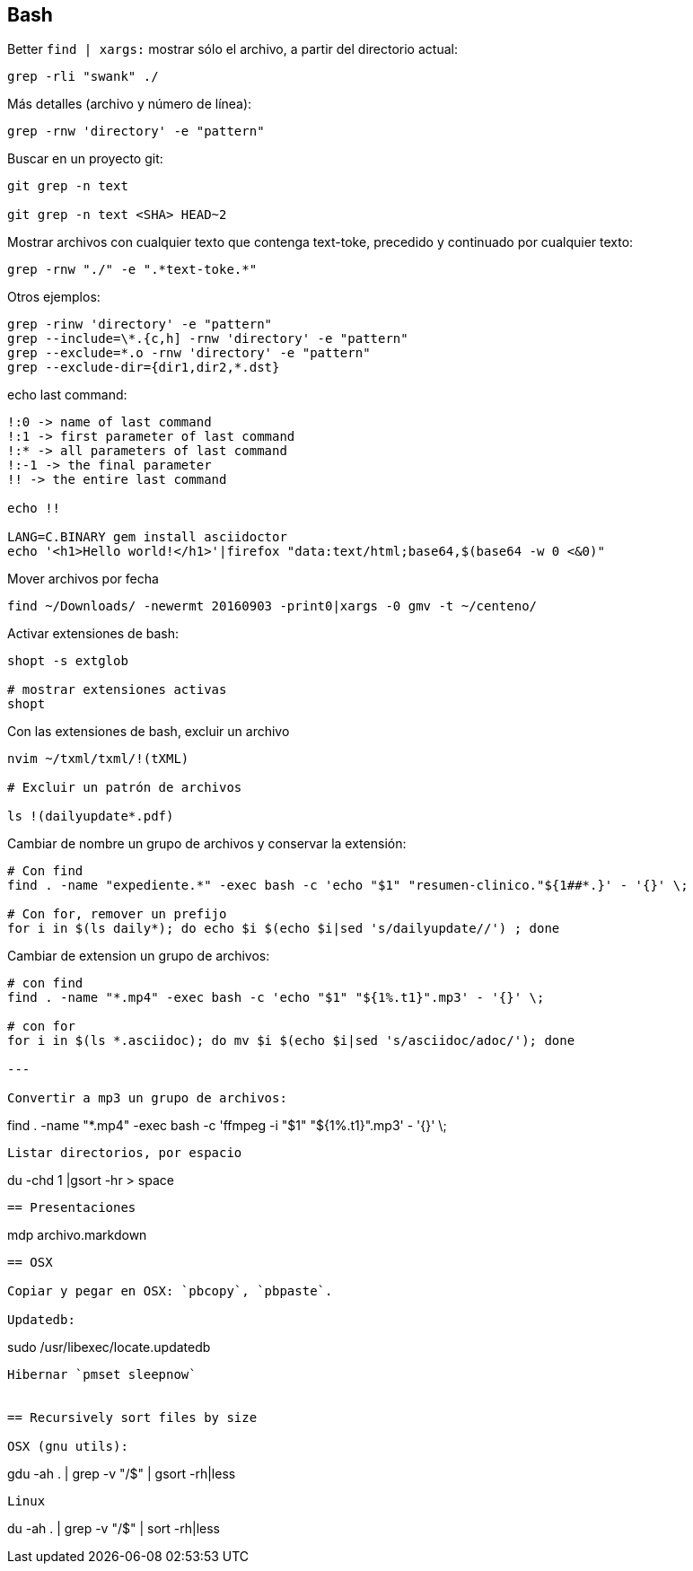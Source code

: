 == Bash

Better `find | xargs:` mostrar sólo el archivo, a partir del directorio actual: 

----
grep -rli "swank" ./
----

Más detalles (archivo y número de línea): 

----
grep -rnw 'directory' -e "pattern"
----

Buscar en un proyecto git:

----
git grep -n text

git grep -n text <SHA> HEAD~2
----


Mostrar archivos con cualquier texto que contenga text-toke,
precedido y continuado por cualquier texto:

----
grep -rnw "./" -e ".*text-toke.*"
----
 
Otros ejemplos:

----
grep -rinw 'directory' -e "pattern"
grep --include=\*.{c,h] -rnw 'directory' -e "pattern"
grep --exclude=*.o -rnw 'directory' -e "pattern"
grep --exclude-dir={dir1,dir2,*.dst}
----

echo last command:

----
!:0 -> name of last command
!:1 -> first parameter of last command
!:* -> all parameters of last command
!:-1 -> the final parameter
!! -> the entire last command

echo !!

LANG=C.BINARY gem install asciidoctor
echo '<h1>Hello world!</h1>'|firefox "data:text/html;base64,$(base64 -w 0 <&0)"
----

Mover archivos por fecha

----
find ~/Downloads/ -newermt 20160903 -print0|xargs -0 gmv -t ~/centeno/
----

Activar extensiones de bash:
    
----
shopt -s extglob

# mostrar extensiones activas
shopt

----

Con las extensiones de bash, excluir un archivo
  
----
nvim ~/txml/txml/!(tXML)

# Excluir un patrón de archivos

ls !(dailyupdate*.pdf)

----

Cambiar de nombre un grupo de archivos y conservar la extensión:

----

# Con find
find . -name "expediente.*" -exec bash -c 'echo "$1" "resumen-clinico."${1##*.}' - '{}' \;

# Con for, remover un prefijo 
for i in $(ls daily*); do echo $i $(echo $i|sed 's/dailyupdate//') ; done

----


Cambiar de extension un grupo de archivos:

----

# con find
find . -name "*.mp4" -exec bash -c 'echo "$1" "${1%.t1}".mp3' - '{}' \;

# con for
for i in $(ls *.asciidoc); do mv $i $(echo $i|sed 's/asciidoc/adoc/'); done

---

Convertir a mp3 un grupo de archivos:

----

find . -name "*.mp4" -exec bash -c 'ffmpeg -i "$1" "${1%.t1}".mp3' - '{}' \;
----

Listar directorios, por espacio


----
du -chd 1 |gsort -hr > space
----

== Presentaciones

----
mdp archivo.markdown
----


== OSX

Copiar y pegar en OSX: `pbcopy`, `pbpaste`.

Updatedb: 

----
sudo /usr/libexec/locate.updatedb
----

Hibernar `pmset sleepnow`


== Recursively sort files by size

OSX (gnu utils):

----
gdu -ah . | grep -v "/$" | gsort -rh|less
----

Linux

----
du -ah . | grep -v "/$" | sort -rh|less
----
